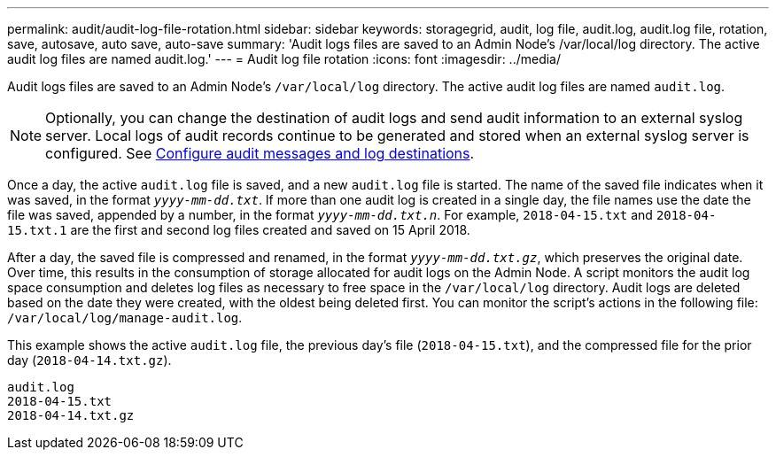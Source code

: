 ---
permalink: audit/audit-log-file-rotation.html
sidebar: sidebar
keywords: storagegrid, audit, log file, audit.log, audit.log file, rotation, save, autosave, auto save, auto-save
summary: 'Audit logs files are saved to an Admin Node’s /var/local/log directory. The active audit log files are named audit.log.'
---
= Audit log file rotation
:icons: font
:imagesdir: ../media/

[.lead]
Audit logs files are saved to an Admin Node's `/var/local/log` directory. The active audit log files are named `audit.log`.

NOTE: Optionally, you can change the destination of audit logs and send audit information to an external syslog server. Local logs of audit records continue to be generated and stored when an external syslog server is configured. See link:../monitor/configure-audit-messages.html[Configure audit messages and log destinations].

Once a day, the active `audit.log` file is saved, and a new `audit.log` file is started. The name of the saved file indicates when it was saved, in the format `_yyyy-mm-dd.txt_`. If more than one audit log is created in a single day, the file names use the date the file was saved, appended by a number, in the format `_yyyy-mm-dd.txt.n_`. For example, `2018-04-15.txt` and `2018-04-15.txt.1` are the first and second log files created and saved on 15 April 2018.

After a day, the saved file is compressed and renamed, in the format `_yyyy-mm-dd.txt.gz_`, which preserves the original date. Over time, this results in the consumption of storage allocated for audit logs on the Admin Node. A script monitors the audit log space consumption and deletes log files as necessary to free space in the `/var/local/log` directory. Audit logs are deleted based on the date they were created, with the oldest being deleted first. You can monitor the script's actions in the following file: `/var/local/log/manage-audit.log`.

This example shows the active `audit.log` file, the previous day's file (`2018-04-15.txt`), and the compressed file for the prior day (`2018-04-14.txt.gz`).

----
audit.log
2018-04-15.txt
2018-04-14.txt.gz
----
